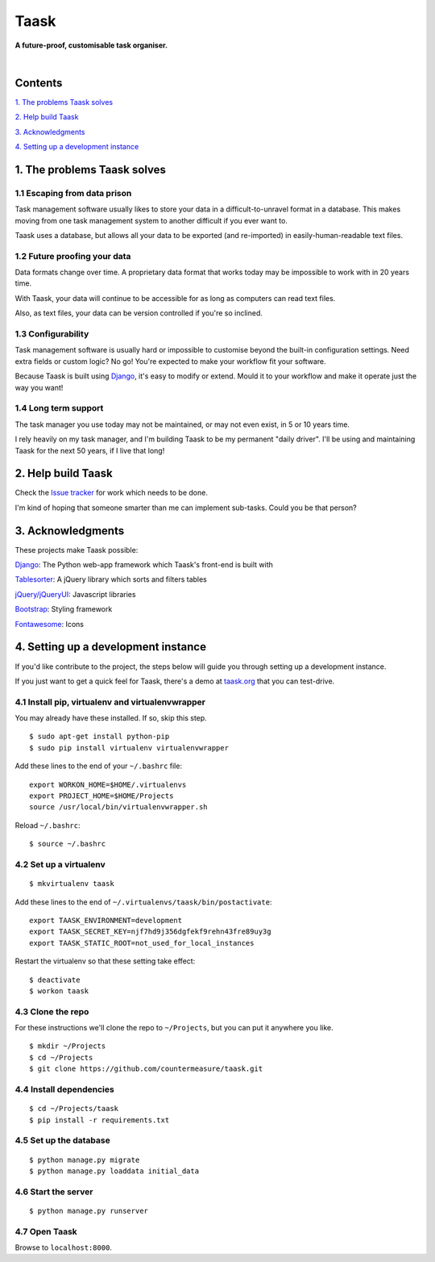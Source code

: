 Taask
=====

**A future-proof, customisable task organiser.**

.. image:: http://www.taask.org/images/taask_screenshot.png
   :alt: Taask screenshot

|

Contents
--------

`1. The problems Taask solves
<https://github.com/countermeasure/taask#1-the-problems-taask-solves>`_

`2. Help build Taask
<https://github.com/countermeasure/taask#2-help-build-taask>`_

`3. Acknowledgments
<https://github.com/countermeasure/taask#3-acknowledgments>`_

`4. Setting up a development instance
<https://github.com/countermeasure/taask#4-setting-up-a-development-instance>`_


1. The problems Taask solves
----------------------------

1.1 Escaping from data prison
^^^^^^^^^^^^^^^^^^^^^^^^^^^^^

Task management software usually likes to store your data in a
difficult-to-unravel format in a database. This makes moving from one task
management system to another difficult if you ever want to.

Taask uses a database, but allows all your data to be exported (and re-imported)
in easily-human-readable text files.

1.2 Future proofing your data
^^^^^^^^^^^^^^^^^^^^^^^^^^^^^

Data formats change over time. A proprietary data format that works today may be
impossible to work with in 20 years time.

With Taask, your data will continue to be accessible for as long as computers
can read text files.

Also, as text files, your data can be version controlled if you're so inclined.

1.3 Configurability
^^^^^^^^^^^^^^^^^^^

Task management software is usually hard or impossible to customise beyond the
built-in configuration settings. Need extra fields or custom logic? No go!
You're expected to make your workflow fit your software.

Because Taask is built using `Django <https://www.djangoproject.com>`_, it's
easy to modify or extend. Mould it to your workflow and make it operate just the
way you want!

1.4 Long term support
^^^^^^^^^^^^^^^^^^^^^

The task manager you use today may not be maintained, or may not even exist, in
5 or 10 years time.

I rely heavily on my task manager, and I'm building Taask to be my permanent
"daily driver". I'll be using and maintaining Taask for the next 50 years, if I
live that long!


2. Help build Taask
--------------------

Check the `Issue tracker <https://github.com/countermeasure/taask/issues>`_ for
work which needs to be done.

I'm kind of hoping that someone smarter than me can implement sub-tasks. Could
you be that person?


3. Acknowledgments
------------------

These projects make Taask possible:

`Django <https://www.djangoproject.com>`_: The Python web-app framework which
Taask's front-end is built with

`Tablesorter <https://mottie.github.io/tablesorter>`_: A jQuery library which
sorts and filters tables

`jQuery/jQueryUI <https://jquery.com>`_: Javascript libraries

`Bootstrap <http://getbootstrap.com>`_: Styling framework

`Fontawesome <http://fontawesome.io>`_: Icons


4. Setting up a development instance
------------------------------------

If you'd like contribute to the project, the steps below will guide you through
setting up a development instance.

If you just want to get a quick feel for Taask, there's a demo at
`taask.org <http://taask.org>`_ that you can test-drive.

4.1 Install pip, virtualenv and virtualenvwrapper
^^^^^^^^^^^^^^^^^^^^^^^^^^^^^^^^^^^^^^^^^^^^^^^^^

You may already have these installed. If so, skip this step.

::

    $ sudo apt-get install python-pip
    $ sudo pip install virtualenv virtualenvwrapper

Add these lines to the end of your ``~/.bashrc`` file:

::

    export WORKON_HOME=$HOME/.virtualenvs
    export PROJECT_HOME=$HOME/Projects
    source /usr/local/bin/virtualenvwrapper.sh

Reload ``~/.bashrc``:

::

    $ source ~/.bashrc

4.2 Set up a virtualenv
^^^^^^^^^^^^^^^^^^^^^^^

::

    $ mkvirtualenv taask

Add these lines to the end of ``~/.virtualenvs/taask/bin/postactivate``:

::

    export TAASK_ENVIRONMENT=development
    export TAASK_SECRET_KEY=njf7hd9j356dgfekf9rehn43fre89uy3g
    export TAASK_STATIC_ROOT=not_used_for_local_instances

Restart the virtualenv so that these setting take effect:

::

    $ deactivate
    $ workon taask

4.3 Clone the repo
^^^^^^^^^^^^^^^^^^

For these instructions we'll clone the repo to ``~/Projects``, but you can put
it anywhere you like.

::

    $ mkdir ~/Projects
    $ cd ~/Projects
    $ git clone https://github.com/countermeasure/taask.git

4.4 Install dependencies
^^^^^^^^^^^^^^^^^^^^^^^^

::

    $ cd ~/Projects/taask
    $ pip install -r requirements.txt

4.5 Set up the database
^^^^^^^^^^^^^^^^^^^^^^^

::

    $ python manage.py migrate
    $ python manage.py loaddata initial_data

4.6 Start the server
^^^^^^^^^^^^^^^^^^^^

::

    $ python manage.py runserver

4.7 Open Taask
^^^^^^^^^^^^^^

Browse to ``localhost:8000``.
